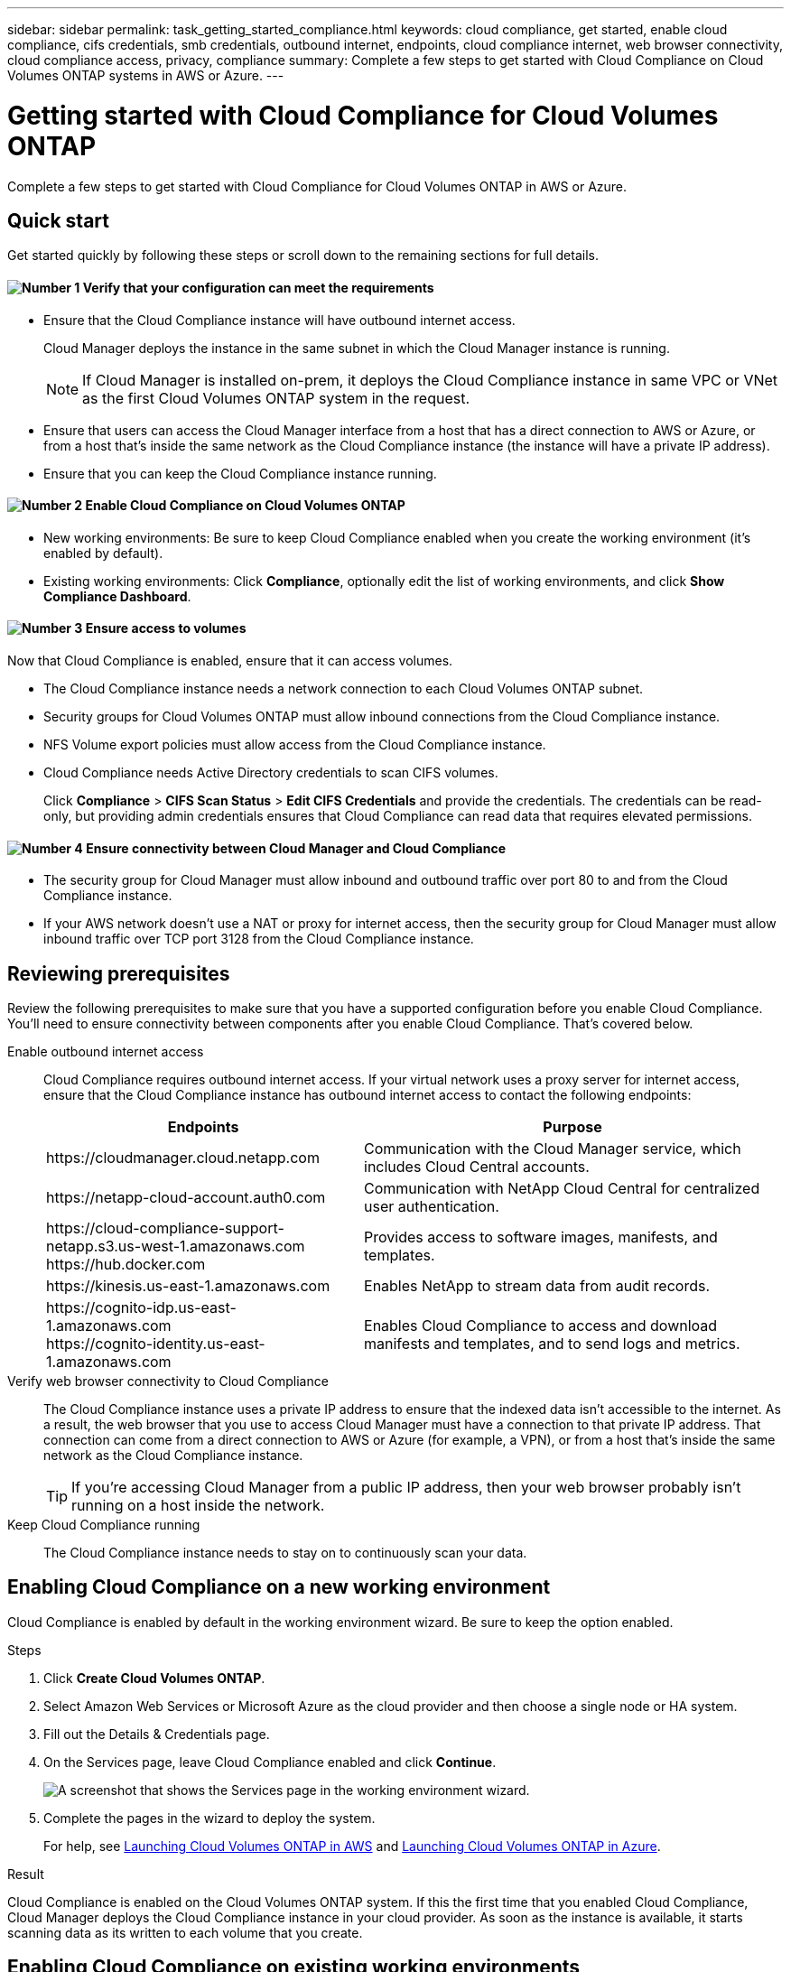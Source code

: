 ---
sidebar: sidebar
permalink: task_getting_started_compliance.html
keywords: cloud compliance, get started, enable cloud compliance, cifs credentials, smb credentials, outbound internet, endpoints, cloud compliance internet, web browser connectivity, cloud compliance access, privacy, compliance
summary: Complete a few steps to get started with Cloud Compliance on Cloud Volumes ONTAP systems in AWS or Azure.
---

= Getting started with Cloud Compliance for Cloud Volumes ONTAP
:hardbreaks:
:nofooter:
:icons: font
:linkattrs:
:imagesdir: ./media/

[.lead]
Complete a few steps to get started with Cloud Compliance for Cloud Volumes ONTAP in AWS or Azure.

== Quick start

Get started quickly by following these steps or scroll down to the remaining sections for full details.

==== image:number1.png[Number 1] Verify that your configuration can meet the requirements

[role="quick-margin-list"]
* Ensure that the Cloud Compliance instance will have outbound internet access.
+
Cloud Manager deploys the instance in the same subnet in which the Cloud Manager instance is running.
+
NOTE: If Cloud Manager is installed on-prem, it deploys the Cloud Compliance instance in same VPC or VNet as the first Cloud Volumes ONTAP system in the request.

* Ensure that users can access the Cloud Manager interface from a host that has a direct connection to AWS or Azure, or from a host that's inside the same network as the Cloud Compliance instance (the instance will have a private IP address).

* Ensure that you can keep the Cloud Compliance instance running.

==== image:number2.png[Number 2] Enable Cloud Compliance on Cloud Volumes ONTAP

[role="quick-margin-list"]
* New working environments: Be sure to keep Cloud Compliance enabled when you create the working environment (it's enabled by default).

* Existing working environments: Click *Compliance*, optionally edit the list of working environments, and click *Show Compliance Dashboard*.

==== image:number3.png[Number 3] Ensure access to volumes

[role="quick-margin-para"]
Now that Cloud Compliance is enabled, ensure that it can access volumes.

[role="quick-margin-list"]
* The Cloud Compliance instance needs a network connection to each Cloud Volumes ONTAP subnet.
* Security groups for Cloud Volumes ONTAP must allow inbound connections from the Cloud Compliance instance.
* NFS Volume export policies must allow access from the Cloud Compliance instance.
* Cloud Compliance needs Active Directory credentials to scan CIFS volumes.
+
Click *Compliance* > *CIFS Scan Status* > *Edit CIFS Credentials* and provide the credentials. The credentials can be read-only, but providing admin credentials ensures that Cloud Compliance can read data that requires elevated permissions.

==== image:number4.png[Number 4] Ensure connectivity between Cloud Manager and Cloud Compliance

[role="quick-margin-list"]
* The security group for Cloud Manager must allow inbound and outbound traffic over port 80 to and from the Cloud Compliance instance.

* If your AWS network doesn’t use a NAT or proxy for internet access, then the security group for Cloud Manager must allow inbound traffic over TCP port 3128 from the Cloud Compliance instance.

== Reviewing prerequisites

Review the following prerequisites to make sure that you have a supported configuration before you enable Cloud Compliance. You'll need to ensure connectivity between components after you enable Cloud Compliance. That's covered below.

Enable outbound internet access::
Cloud Compliance requires outbound internet access. If your virtual network uses a proxy server for internet access, ensure that the Cloud Compliance instance has outbound internet access to contact the following endpoints:
+
[cols="43,57",options="header"]
|===
| Endpoints
| Purpose

| \https://cloudmanager.cloud.netapp.com | Communication with the Cloud Manager service, which includes Cloud Central accounts.

| \https://netapp-cloud-account.auth0.com | Communication with NetApp Cloud Central for centralized user authentication.

|
\https://cloud-compliance-support-netapp.s3.us-west-1.amazonaws.com
\https://hub.docker.com
| Provides access to software images, manifests, and templates.

| \https://kinesis.us-east-1.amazonaws.com	| Enables NetApp to stream data from audit records.

|
\https://cognito-idp.us-east-1.amazonaws.com
\https://cognito-identity.us-east-1.amazonaws.com
| Enables Cloud Compliance to access and download manifests and templates, and to send logs and metrics.

|===

Verify web browser connectivity to Cloud Compliance::
The Cloud Compliance instance uses a private IP address to ensure that the indexed data isn't accessible to the internet. As a result, the web browser that you use to access Cloud Manager must have a connection to that private IP address. That connection can come from a direct connection to AWS or Azure (for example, a VPN), or from a host that's inside the same network as the Cloud Compliance instance.
+
TIP: If you're accessing Cloud Manager from a public IP address, then your web browser probably isn't running on a host inside the network.

Keep Cloud Compliance running::
The Cloud Compliance instance needs to stay on to continuously scan your data.

== Enabling Cloud Compliance on a new working environment

Cloud Compliance is enabled by default in the working environment wizard. Be sure to keep the option enabled.

.Steps

. Click *Create Cloud Volumes ONTAP*.

. Select Amazon Web Services or Microsoft Azure as the cloud provider and then choose a single node or HA system.

. Fill out the Details & Credentials page.

. On the Services page, leave Cloud Compliance enabled and click *Continue*.
+
image:screenshot_cloud_compliance.gif[A screenshot that shows the Services page in the working environment wizard.]

. Complete the pages in the wizard to deploy the system.
+
For help, see link:task_deploying_otc_aws.html[Launching Cloud Volumes ONTAP in AWS] and link:task_deploying_otc_azure.html[Launching Cloud Volumes ONTAP in Azure].

.Result

Cloud Compliance is enabled on the Cloud Volumes ONTAP system. If this the first time that you enabled Cloud Compliance, Cloud Manager deploys the Cloud Compliance instance in your cloud provider. As soon as the instance is available, it starts scanning data as its written to each volume that you create.

== Enabling Cloud Compliance on existing working environments

Enable Cloud Compliance on your existing Cloud Volumes ONTAP systems from the *Compliance* tab in Cloud Manager.

Another option is to enable Cloud Compliance from the *Working Environments* tab by selecting each working environment individually. That'll take you longer to complete, unless you have just one system.

.Steps for multiple working environments

. At the top of Cloud Manager, click *Compliance*.

. If you want to enable Cloud Compliance on specific working environments, click the edit icon.
+
Otherwise, Cloud Manager is set to enable Cloud Compliance on all working environments to which you have access.
+
image:screenshot_show_compliance_dashboard.gif[A screenshot of the Compliance tab that shows the icon to click when choosing which working environments to scan.]

. Click *Show Compliance Dashboard*.

.Steps for a single working environment

. At the top of Cloud Manager, click *Working Environments*.

. Select a working environment.

. In the pane on the right, click *Enable Compliance*.
+
image:screenshot_enable_compliance.gif[A screenshot that shows the Enable Compliance icon which is available in the Working Environments tab after you select a working environment.]

.Result

If this the first time that you enabled Cloud Compliance, Cloud Manager deploys the Cloud Compliance instance in your cloud provider.

Cloud Compliance starts scanning the data on each working environment. Data will be available in the Compliance dashboard as soon as Cloud Compliance finishes the initial scans. The time that it takes depends on the amount of data--it could be a few minutes or hours.

== Verifying that Cloud Compliance has access to volumes

Make sure that Cloud Compliance can access volumes on Cloud Volumes ONTAP by checking your networking, security groups, and export policies. You'll need to provide Cloud Compliance with CIFS credentials so it can access CIFS volumes.

.Steps

. Make sure that there's a network connection between the Cloud Compliance instance and each Cloud Volumes ONTAP subnet.

. Ensure that the security group for Cloud Volumes ONTAP allows inbound traffic from the Cloud Compliance instance.
+
You can either open the security group for traffic from the IP address of the Cloud Compliance instance, or you can open the security group for all traffic from inside the virtual network.

. Ensure that NFS volume export policies include the IP address of the Cloud Compliance instance so it can access the data on each volume.

. If you use CIFS, provide Cloud Compliance with Active Directory credentials so it can scan CIFS volumes.

.. At the top of Cloud Manager, click *Compliance*.

.. In the top right, click *CIFS Scan Status*.
+
image:screenshot_cifs_credentials.gif[A screenshot of the Compliance tab that shows the CIFS Scan Status button that's available in the top right of the content pane.]

.. For each Cloud Volumes ONTAP system, click *Edit CIFS Credentials* and enter the user name and password that Cloud Compliance needs to access CIFS volumes on the system.
+
The credentials can be read-only, but providing admin credentials ensures that Cloud Compliance can read any data that requires elevated permissions. The credentials are stored on the Cloud Compliance instance.
+
After you enter the credentials, you should see a message that all CIFS volumes were authenticated successfully.
+
image:screenshot_cifs_status.gif[A screenshot that shows the CIFS Scan Status page and one Cloud Volumes ONTAP system for which CIFS credentials were successfully provided.]

== Verifying that Cloud Manager can access Cloud Compliance

Ensure connectivity between Cloud Manager and Cloud Compliance so you can view the compliance insights that Cloud Compliance found.

.Steps

. Make sure that the security group for Cloud Manager allows inbound and outbound traffic over port 80 to and from the Cloud Compliance instance.
+
This connection enables you to view information in the Compliance tab.

. If your AWS network doesn’t use a NAT or proxy for internet access, modify the security group for Cloud Manager to allow inbound traffic over TCP port 3128 from the Cloud Compliance instance.
+
This is required because the Cloud Compliance instance uses Cloud Manager as a proxy to access the internet.
+
NOTE: This port is open by default on all new Cloud Manager instances, starting with version 3.7.5. It's not open on Cloud Manager instances created prior to that version.

== Troubleshooting errors

If Cloud Manager fails to enable Cloud Compliance, the Compliance dashboard won't display in the Compliance tab. The tab will look like it did before you tried to enable Cloud Compliance.

If this happens, view deployment errors in the Timeline to investigate and correct the error. The following sections describe the most common errors.

=== vCPU quota limit in Azure

The timeline might display an error if the vCPU quota limit was reached in Azure.

Example error in the timeline::

"The template deployment 'cloud-compliance-1576642249048-deployment' is not valid according to the validation procedure. The tracking id is 'f8c662ec-f556-423e-9e43-c4a6ea3c7424'. See inner errors for details. Code: InvalidTemplateDeployment Details: The operation couldn't be completed as it results in exceeding quota limit of standardDSv3Family Cores. Maximum allowed: 10, Current in use: 0, Additional requested: 16. Read more about quota limits at \https://aka.ms/AzurePerVMQuotaLimits. Submit a request for Quota increase using the link \https://aka.ms/ProdportalCRP/?#create/Microsoft.Support/Parameters/%7B%22subId%22:%22bc48045a-c34b-4ad6-8367-6b1fc0d5e955%22,%22pesId%22:%2206bfd9d3-516b-d5c6-5802-169c800dec89%22,%22supportTopicId%22:%22e12e3d1d-7fa0-af33-c6d0-3c50df9658a3%22%7D."

What caused the error::

The vCPU quota limit was reached, so Azure wouldn't allow creation of the Cloud Compliance instance.

How to fix the error::

Increase the vCPU quota limit in Azure.
+
https://docs.microsoft.com/en-us/azure/azure-supportability/per-vm-quota-requests[Azure documentation: Increase limits by VM series^]

=== vCPU limit in AWS

The timeline might display an error if the vCPU limit was reached in AWS.

Example error in the timeline::

"You have requested more vCPU capacity than your current vCPU limit of 32 allows for the instance bucket that the specified instance type belongs to. Please visit \http://aws.amazon.com/contact-us/ec2-request to request an adjustment to this limit. (Service: AmazonEC2; Status Code: 400; Error Code: VcpuLimitExceeded; Request ID: 3d6a659f-289b-449e-82e9-e3f18e49d69a)"

What caused the error::

The vCPU limit was reached, so AWS wouldn't allow creation of the Cloud Compliance instance.

How to fix the error::

Increase the vCPU limit in AWS.
+
https://docs.aws.amazon.com/AWSEC2/latest/UserGuide/ec2-resource-limits.html[AWS documentation: Amazon EC2 Service Limits^]

=== Timeout error

The timeline might display a timeout error if the right connections aren't available.

Example error in the timeline::

"Timed out"

What caused the error::

It's either that Cloud Compliance and Cloud Manager can't communicate with each other or that Cloud Compliance can't access the internet.

How to fix the error::

Verify the following, while remembering that the Cloud Compliance instance gets deployed in the same subnet as Cloud Manager.
+
NOTE: If Cloud Manager is installed on-prem, it deploys the Cloud Compliance instance in same VPC or VNet as the first Cloud Volumes ONTAP system in the request.
+
. Ensure connectivity between Cloud Manager and Cloud Compliance.
+
The security group for Cloud Manager must allow inbound and outbound traffic over port 80 to and from the Cloud Compliance instance.
. Ensure that Cloud Compliance can access the internet in one of the following ways:
..	*Proxy*: If you have defined a proxy through Cloud Manager settings, ensure that the Cloud Compliance instance can reach the proxy server.
..	*Direct connection through Cloud Manager*: If you don’t use a proxy, ensure that the security group for Cloud Manager allows inbound traffic over TCP port 3128 from the Cloud Compliance instance.
..	*NAT*: Ensure that the subnet for the Cloud Compliance instance is defined under a NAT Gateway.
